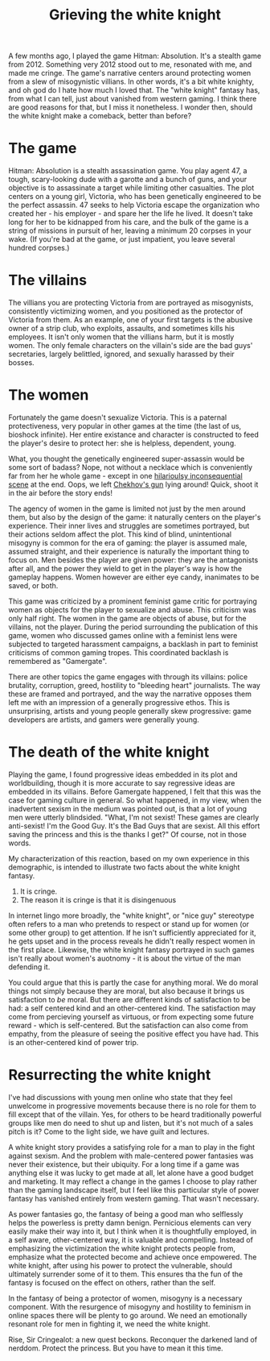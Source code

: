 :PROPERTIES:
:ID:       99261cbb-2ad0-4962-9bbe-3337d92f094f
:END:
#+title: Grieving the white knight


A few months ago, I played the game Hitman: Absolution.
It's a stealth game from 2012.
Something very 2012 stood out to me, resonated with me, and made me cringe.
The game's narrative centers around protecting women from a slew of misogynistic villians.
In other words, it's a bit white knighty, and oh god do I hate how much I loved that.
The "white knight" fantasy has, from what I can tell, just about vanished from western gaming.
I think there are good reasons for that, but I miss it nonetheless.
I wonder then, should the white knight make a comeback, better than before?


* The game


Hitman: Absolution is a stealth assassination game.
You play agent 47, a tough, scary-looking dude with a garotte and a bunch of guns, and your objective is to assassinate a target while limiting other casualties.
The plot centers on a young girl, Victoria, who has been genetically engineered to be the perfect assassin.
47 seeks to help Victoria escape the organization who created her - his employer - and spare her the life he lived.
It doesn't take long for her to be kidnapped from his care, and the bulk of the game is a string of missions in pursuit of her, leaving a minimum 20 corpses in your wake.
(If you're bad at the game, or just impatient, you leave several hundred corpses.)

* The villains


The villians you are protecting Victoria from are portrayed as misogynists, consistently victimizing women, and you positioned as the protector of Victoria from them.
As an example, one of your first targets is the abusive owner of a strip club, who exploits, assaults, and sometimes kills his employees.
It isn't only women that the villians harm, but it is mostly women.
The only female characters on the villain's side are the bad guys' secretaries, largely belittled, ignored, and sexually harassed by their bosses.


* The women

Fortunately the game doesn't sexualize Victoria.
This is a paternal protectiveness, very popular in other games at the time (the last of us, bioshock infinite).
Her entire existance and character is constructed to feed the player's desire to protect her: she is helpless, dependent, young.

What, you thought the genetically engineered super-assassin would be some sort of badass?
Nope, not without a necklace which is conveniently far from her he whole game - except in one [[https://www.youtube.com/watch?v=LPKViQ7vTr4start=410][hilarioulsy inconsequential scene]] at the end.
Oops, we left [[https://en.wikipedia.org/wiki/Chekhov%27s_gun][Chekhov's gun]] lying around! Quick, shoot it in the air before the story ends!

The agency of women in the game is limited not just by the men around them, but also by the design of the game: it naturally centers on the player's experience.
Their inner lives and struggles are sometimes portrayed, but their actions seldom affect the plot.
This kind of blind, unintentional misogyny is common for the era of gaming: the player is assumed male, assumed straight, and their experience is naturally the important thing to focus on.
Men besides the player are given power: they are the antagonists after all, and the power they wield to get in the player's way is how the gameplay happens.
Women however are either eye candy, inanimates to be saved, or both.

This game was criticized by a prominent feminist game critic for portraying women as objects for the player to sexualize and abuse.
This criticism was only half right.
The women in the game are objects of abuse, but for the villains, not the player.
During the period surrounding the publication of this game, women who discussed games online with a feminist lens were subjected to targeted harassment campaigns, a backlash in part to feminist criticisms of common gaming tropes.
This coordinated backlash is remembered as "Gamergate".

There are other topics the game engages with through its villains: police brutality, corruption, greed, hostility to "bleeding heart" journalists.
The way these are framed and portrayed, and the way the narrative opposes them left me with an impression of a generally progressive ethos.
This is unsurprising, artists and young people generally skew progressive: game developers are artists, and gamers were generally young.


* The death of the white knight


Playing the game, I found progressive ideas embedded in its plot and worldbuilding, though it is more accurate to say regressive ideas are embedded in its villains.
Before Gamergate happened, I felt that this was the case for gaming culture in general.
So what happened, in my view, when the inadvertent sexism in the medium was pointed out, is that a lot of young men were utterly blindsided.
"What, I'm not sexist! These games are clearly anti-sexist! I'm the Good Guy. It's the Bad Guys that are sexist. All this effort saving the princess and this is the thanks I get?"
Of course, not in those words.

My characterization of this reaction, based on my own experience in this demographic, is intended to illustrate two facts about the white knight fantasy.

1. It is cringe.
2. The reason it is cringe is that it is disingenuous

In internet lingo more broadly, the "white knight", or "nice guy" stereotype often refers to a man who pretends to respect or stand up for women (or some other group) to get attention.
If he isn't sufficiently appreciated for it, he gets upset and in the process reveals he didn't really respect women in the first place.
Likewise, the white knight fantasy portrayed in such games isn't really about women's auotnomy - it is about the virtue of the man defending it.

You could argue that this is partly the case for anything moral.
We do moral things not simply because they are moral, but also because it brings us satisfaction to /be/ moral.
But there are different kinds of satisfaction to be had: a self centered kind and an other-centered kind.
The satisfaction may come from percieving yourself as virtuous, or from expecting some future reward - which is self-centered.
But the satisfaction can also come from empathy, from the pleasure of seeing the positive effect you have had.
This is an other-centered kind of power trip.

* Resurrecting the white knight

I've had discussions with young men online who state that they feel unwelcome in progressive movements because there is no role for them to fill except that of the villain.
Yes, for others to be heard traditionally powerful groups like men do need to shut up and listen, but it's not much of a sales pitch is it?
Come to the light side, we have guilt and lectures.

A white knight story provides a satisfying role for a man to play in the fight against sexism.
And the problem with male-centered power fantasies was never their existence, but their ubiquity.
For a long time if a game was anything else it was lucky to get made at all, let alone have a good budget and marketing.
It may reflect a change in the games I choose to play rather than the gaming landscape itself, but I feel like this particular style of power fantasy has vanished entirely from western gaming.
That wasn't necessary.

As power fantasies go, the fantasy of being a good man who selflessly helps the powerless is pretty damn benign.
Pernicious elements can very easily make their way into it, but I think when it is thoughtfully employed, in a self aware, other-centered way, it is valuable and compelling.
Instead of emphasizing the victimization the white knight protects people from, emphasize what the protected become and achieve once empowered.
The white knight, after using his power to protect the vulnerable, should ultimately surrender some of it to them.
This ensures tha the fun of the fantasy is focused on the effect on others, rather than the self.

In the fantasy of being a protector of women, misogyny is a necessary component.
With the resurgence of misogyny and hostility to feminism in online spaces there will be plenty to go around.
We need an emotionally resonant role for men in fighting it, we need the white knight.

Rise, Sir Cringealot: a new quest beckons.
Reconquer the darkened land of nerddom.
Protect the princess.
But you have to mean it this time.

# [[yt:LPKViQ7vTr4?start=4156&end=4212]]
